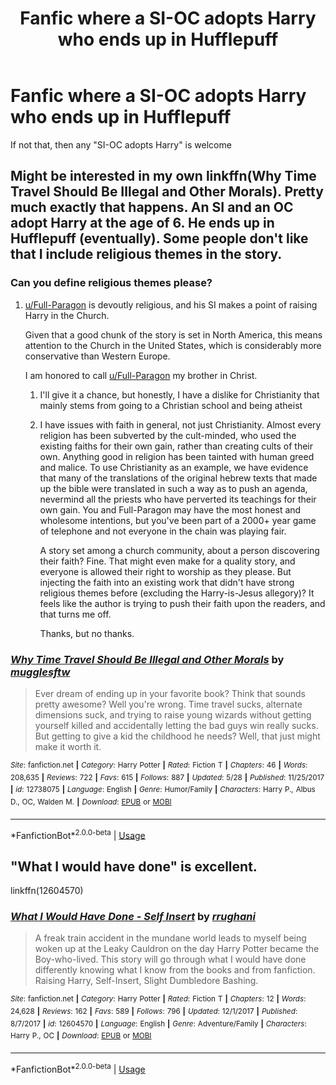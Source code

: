 #+TITLE: Fanfic where a SI-OC adopts Harry who ends up in Hufflepuff

* Fanfic where a SI-OC adopts Harry who ends up in Hufflepuff
:PROPERTIES:
:Author: DarkDrakeMythos
:Score: 8
:DateUnix: 1560235771.0
:DateShort: 2019-Jun-11
:FlairText: What's That Fic?
:END:
If not that, then any "SI-OC adopts Harry" is welcome


** Might be interested in my own linkffn(Why Time Travel Should Be Illegal and Other Morals). Pretty much exactly that happens. An SI and an OC adopt Harry at the age of 6. He ends up in Hufflepuff (eventually). Some people don't like that I include religious themes in the story.
:PROPERTIES:
:Author: Full-Paragon
:Score: 8
:DateUnix: 1560239217.0
:DateShort: 2019-Jun-11
:END:

*** Can you define religious themes please?
:PROPERTIES:
:Author: Faeriniel
:Score: 5
:DateUnix: 1560245443.0
:DateShort: 2019-Jun-11
:END:

**** [[/u/Full-Paragon][u/Full-Paragon]] is devoutly religious, and his SI makes a point of raising Harry in the Church.

Given that a good chunk of the story is set in North America, this means attention to the Church in the United States, which is considerably more conservative than Western Europe.

I am honored to call [[/u/Full-Paragon][u/Full-Paragon]] my brother in Christ.
:PROPERTIES:
:Author: CryptidGrimnoir
:Score: 6
:DateUnix: 1560246647.0
:DateShort: 2019-Jun-11
:END:

***** I'll give it a chance, but honestly, I have a dislike for Christianity that mainly stems from going to a Christian school and being atheist
:PROPERTIES:
:Score: 5
:DateUnix: 1560257735.0
:DateShort: 2019-Jun-11
:END:


***** I have issues with faith in general, not just Christianity. Almost every religion has been subverted by the cult-minded, who used the existing faiths for their own gain, rather than creating cults of their own. Anything good in religion has been tainted with human greed and malice. To use Christianity as an example, we have evidence that many of the translations of the original hebrew texts that made up the bible were translated in such a way as to push an agenda, nevermind all the priests who have perverted its teachings for their own gain. You and Full-Paragon may have the most honest and wholesome intentions, but you've been part of a 2000+ year game of telephone and not everyone in the chain was playing fair.

A story set among a church community, about a person discovering their faith? Fine. That might even make for a quality story, and everyone is allowed their right to worship as they please. But injecting the faith into an existing work that didn't have strong religious themes before (excluding the Harry-is-Jesus allegory)? It feels like the author is trying to push their faith upon the readers, and that turns me off.

Thanks, but no thanks.
:PROPERTIES:
:Author: wille179
:Score: 4
:DateUnix: 1560259419.0
:DateShort: 2019-Jun-11
:END:


*** [[https://www.fanfiction.net/s/12738075/1/][*/Why Time Travel Should Be Illegal and Other Morals/*]] by [[https://www.fanfiction.net/u/4497458/mugglesftw][/mugglesftw/]]

#+begin_quote
  Ever dream of ending up in your favorite book? Think that sounds pretty awesome? Well you're wrong. Time travel sucks, alternate dimensions suck, and trying to raise young wizards without getting yourself killed and accidentally letting the bad guys win really sucks. But getting to give a kid the childhood he needs? Well, that just might make it worth it.
#+end_quote

^{/Site/:} ^{fanfiction.net} ^{*|*} ^{/Category/:} ^{Harry} ^{Potter} ^{*|*} ^{/Rated/:} ^{Fiction} ^{T} ^{*|*} ^{/Chapters/:} ^{46} ^{*|*} ^{/Words/:} ^{208,635} ^{*|*} ^{/Reviews/:} ^{722} ^{*|*} ^{/Favs/:} ^{615} ^{*|*} ^{/Follows/:} ^{887} ^{*|*} ^{/Updated/:} ^{5/28} ^{*|*} ^{/Published/:} ^{11/25/2017} ^{*|*} ^{/id/:} ^{12738075} ^{*|*} ^{/Language/:} ^{English} ^{*|*} ^{/Genre/:} ^{Humor/Family} ^{*|*} ^{/Characters/:} ^{Harry} ^{P.,} ^{Albus} ^{D.,} ^{OC,} ^{Walden} ^{M.} ^{*|*} ^{/Download/:} ^{[[http://www.ff2ebook.com/old/ffn-bot/index.php?id=12738075&source=ff&filetype=epub][EPUB]]} ^{or} ^{[[http://www.ff2ebook.com/old/ffn-bot/index.php?id=12738075&source=ff&filetype=mobi][MOBI]]}

--------------

*FanfictionBot*^{2.0.0-beta} | [[https://github.com/tusing/reddit-ffn-bot/wiki/Usage][Usage]]
:PROPERTIES:
:Author: FanfictionBot
:Score: 1
:DateUnix: 1560239237.0
:DateShort: 2019-Jun-11
:END:


** "What I would have done" is excellent.

linkffn(12604570)
:PROPERTIES:
:Author: ashwathr
:Score: 2
:DateUnix: 1560289176.0
:DateShort: 2019-Jun-12
:END:

*** [[https://www.fanfiction.net/s/12604570/1/][*/What I Would Have Done - Self Insert/*]] by [[https://www.fanfiction.net/u/9448212/rrughani][/rrughani/]]

#+begin_quote
  A freak train accident in the mundane world leads to myself being woken up at the Leaky Cauldron on the day Harry Potter became the Boy-who-lived. This story will go through what I would have done differently knowing what I know from the books and from fanfiction. Raising Harry, Self-Insert, Slight Dumbledore Bashing.
#+end_quote

^{/Site/:} ^{fanfiction.net} ^{*|*} ^{/Category/:} ^{Harry} ^{Potter} ^{*|*} ^{/Rated/:} ^{Fiction} ^{T} ^{*|*} ^{/Chapters/:} ^{12} ^{*|*} ^{/Words/:} ^{24,628} ^{*|*} ^{/Reviews/:} ^{162} ^{*|*} ^{/Favs/:} ^{589} ^{*|*} ^{/Follows/:} ^{796} ^{*|*} ^{/Updated/:} ^{12/1/2017} ^{*|*} ^{/Published/:} ^{8/7/2017} ^{*|*} ^{/id/:} ^{12604570} ^{*|*} ^{/Language/:} ^{English} ^{*|*} ^{/Genre/:} ^{Adventure/Family} ^{*|*} ^{/Characters/:} ^{Harry} ^{P.,} ^{OC} ^{*|*} ^{/Download/:} ^{[[http://www.ff2ebook.com/old/ffn-bot/index.php?id=12604570&source=ff&filetype=epub][EPUB]]} ^{or} ^{[[http://www.ff2ebook.com/old/ffn-bot/index.php?id=12604570&source=ff&filetype=mobi][MOBI]]}

--------------

*FanfictionBot*^{2.0.0-beta} | [[https://github.com/tusing/reddit-ffn-bot/wiki/Usage][Usage]]
:PROPERTIES:
:Author: FanfictionBot
:Score: 1
:DateUnix: 1560289207.0
:DateShort: 2019-Jun-12
:END:
